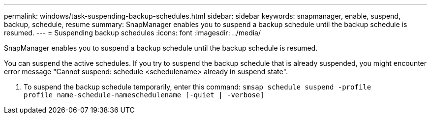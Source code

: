 ---
permalink: windows/task-suspending-backup-schedules.html
sidebar: sidebar
keywords: snapmanager, enable, suspend, backup, schedule, resume
summary: SnapManager enables you to suspend a backup schedule until the backup schedule is resumed.
---
= Suspending backup schedules
:icons: font
:imagesdir: ../media/

[.lead]
SnapManager enables you to suspend a backup schedule until the backup schedule is resumed.

You can suspend the active schedules. If you try to suspend the backup schedule that is already suspended, you might encounter error message "Cannot suspend: schedule <schedulename> already in suspend state".

. To suspend the backup schedule temporarily, enter this command: `smsap schedule suspend -profile profile_name-schedule-nameschedulename [-quiet | -verbose]`
